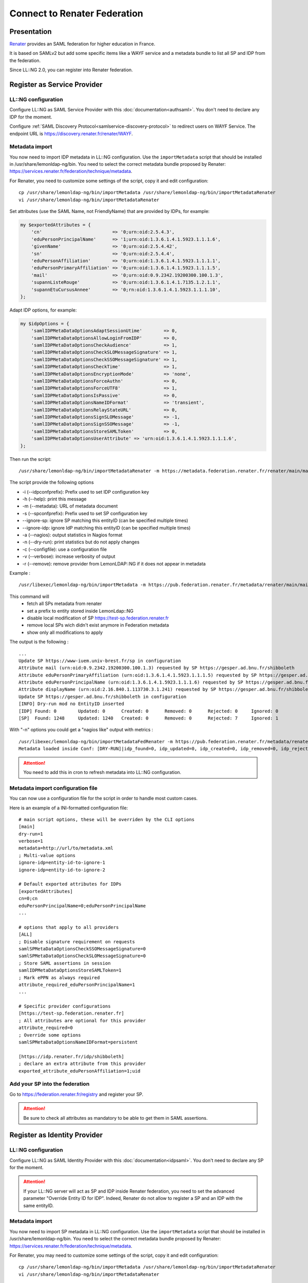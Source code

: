 Connect to Renater Federation
=============================

|image0|

Presentation
------------

`Renater <https://www.renater.fr/>`__ provides an SAML federation for
higher education in France.

It is based on SAMLv2 but add some specific items like a WAYF service
and a metadata bundle to list all SP and IDP from the federation.

Since LL::NG 2.0, you can register into Renater federation.

Register as Service Provider
----------------------------

LL::NG configuration
~~~~~~~~~~~~~~~~~~~~

Configure LL::NG as SAML Service Provider with this
:doc:`documentation<authsaml>`. You don't need to declare any IDP for
the moment.

Configure :ref:`SAML Discovery Protocol<samlservice-discovery-protocol>`
to redirect users on WAYF Service. The endpoint URL is
https://discovery.renater.fr/renater/WAYF.

Metadata import
~~~~~~~~~~~~~~~

You now need to import IDP metadata in LL::NG configuration. Use the
``importMetadata`` script that should be installed in
/usr/share/lemonldap-ng/bin. You need to select the correct metadata
bundle proposed by Renater:
https://services.renater.fr/federation/technique/metadata.

For Renater, you need to customize some settings of the script, copy it
and edit configuration:

::

   cp /usr/share/lemonldap-ng/bin/importMetadata /usr/share/lemonldap-ng/bin/importMetadataRenater
   vi /usr/share/lemonldap-ng/bin/importMetadataRenater

.. versionchanged:: 2.0.15

   Since version 2.0.15 it is no longer necessary to copy the script, you can
   use the ``--configfile`` option to handle most customization use cases. See
   :ref:`importmetadataconfig` below for details.

Set attributes (use the SAML Name, not FriendlyName) that are provided
by IDPs, for example:

.. code-block:: perl

   my $exportedAttributes = {
       'cn'                          => '0;urn:oid:2.5.4.3',
       'eduPersonPrincipalName'      => '1;urn:oid:1.3.6.1.4.1.5923.1.1.1.6',
       'givenName'                   => '0;urn:oid:2.5.4.42',
       'sn'                          => '0;urn:oid:2.5.4.4',
       'eduPersonAffiliation'        => '0;urn:oid:1.3.6.1.4.1.5923.1.1.1.1',
       'eduPersonPrimaryAffiliation' => '0;urn:oid:1.3.6.1.4.1.5923.1.1.1.5',
       'mail'                        => '0;urn:oid:0.9.2342.19200300.100.1.3',
       'supannListeRouge'            => '0;urn:oid:1.3.6.1.4.1.7135.1.2.1.1',
       'supannEtuCursusAnnee'        => '0;rn:oid:1.3.6.1.4.1.5923.1.1.1.10',
   };

Adapt IDP options, for example:

.. code-block:: perl

   my $idpOptions = {
       'samlIDPMetaDataOptionsAdaptSessionUtime'        => 0,
       'samlIDPMetaDataOptionsAllowLoginFromIDP'        => 0,
       'samlIDPMetaDataOptionsCheckAudience'            => 1,
       'samlIDPMetaDataOptionsCheckSLOMessageSignature' => 1,
       'samlIDPMetaDataOptionsCheckSSOMessageSignature' => 1,
       'samlIDPMetaDataOptionsCheckTime'                => 1,
       'samlIDPMetaDataOptionsEncryptionMode'           => 'none',
       'samlIDPMetaDataOptionsForceAuthn'               => 0,
       'samlIDPMetaDataOptionsForceUTF8'                => 1,
       'samlIDPMetaDataOptionsIsPassive'                => 0,
       'samlIDPMetaDataOptionsNameIDFormat'             => 'transient',
       'samlIDPMetaDataOptionsRelayStateURL'            => 0,
       'samlIDPMetaDataOptionsSignSLOMessage'           => -1,
       'samlIDPMetaDataOptionsSignSSOMessage'           => -1,
       'samlIDPMetaDataOptionsStoreSAMLToken'           => 0,
       'samlIDPMetaDataOptionsUserAttribute' => 'urn:oid:1.3.6.1.4.1.5923.1.1.1.6',
   };

Then run the script:

::

   /usr/share/lemonldap-ng/bin/importMetadataRenater -m https://metadata.federation.renater.fr/renater/main/main-idps-renater-metadata.xml -r -i "idp-renater-" -s "sp-renater-"

The script provide the following options

* -i (--idpconfprefix): Prefix used to set IDP configuration key
* -h (--help): print this message
* -m (--metadata): URL of metadata document
* -s (--spconfprefix): Prefix used to set SP configuration key
* --ignore-sp: ignore SP matching this entityID (can be specified multiple times)
* --ignore-idp: ignore IdP matching this entityID (can be specified multiple times)
* -a (--nagios): output statistics in Nagios format
* -n (--dry-run): print statistics but do not apply changes
* -c (--configfile): use a configuration file
* -v (--verbose): increase verbosity of output
* -r (--remove): remove provider from LemonLDAP::NG if it does not appear in metadata


Example :
::

    /usr/libexec/lemonldap-ng/bin/importMetadata -m https://pub.federation.renater.fr/metadata/renater/main/main-sps-renater-metadata.xml -s "sp-fed-prd" -c https://pub.federation.renater.fr/metadata/certs/renater-metadata-signing-cert-2016.pem -bs https://test-sp.federation.renater.fr -r -v -d

This command will
  * fetch all SPs metadata from renater
  * set a prefix to entity stored inside LemonLdap::NG
  * disable local modification of SP https://test-sp.federation.renater.fr
  * remove local SPs wich didn't exist anymore in Federation metadata
  * show only all modifications to apply

The output is the following :
::

  ...
  Update SP https://www-iuem.univ-brest.fr/sp in configuration
  Attribute mail (urn:oid:0.9.2342.19200300.100.1.3) requested by SP https://gesper.ad.bnu.fr/shibboleth
  Attribute eduPersonPrimaryAffiliation (urn:oid:1.3.6.1.4.1.5923.1.1.1.5) requested by SP https://gesper.ad.bnu.fr/shibboleth
  Attribute eduPersonPrincipalName (urn:oid:1.3.6.1.4.1.5923.1.1.1.6) requested by SP https://gesper.ad.bnu.fr/shibboleth
  Attribute displayName (urn:oid:2.16.840.1.113730.3.1.241) requested by SP https://gesper.ad.bnu.fr/shibboleth
  Update SP https://gesper.ad.bnu.fr/shibboleth in configuration
  [INFO] Dry-run mod no EntityID inserted
  [IDP]	Found: 0	Updated: 0	Created: 0	Removed: 0	Rejected: 0	Ignored: 0
  [SP]	Found: 1248	Updated: 1240	Created: 0	Removed: 0	Rejected: 7	Ignored: 1


With "-n" options you could get a "nagios like" output with metrics :
::

  /usr/libexec/lemonldap-ng/bin/importMetadataFedRenater -m https://pub.federation.renater.fr/metadata/renater/main/main-sps-renater-metadata.xml -s "sp-fed-prd" -c https://pub.federation.renater.fr/metadata/certs/renater-metadata-signing-cert-2016.pem -bs https://test-sp.federation.renater.fr -r -d -n
  Metadata loaded inside Conf: [DRY-RUN]|idp_found=0, idp_updated=0, idp_created=0, idp_removed=0, idp_rejected=0, idp_ignored=0, sp_found=1248, sp_updated=1240, sp_created=0, sp_removed=0, sp_rejected=7, sp_ignored=1


.. attention::

    You need to add this in cron to refresh metadata into
    LL::NG configuration.


.. _importmetadataconfig:

Metadata import configuration file
~~~~~~~~~~~~~~~~~~~~~~~~~~~~~~~~~~

.. versionadded:: 2.0.15

You can now use a configuration file for the script in order to handle most custom cases.

Here is an example of a INI-formatted configuration file::

    # main script options, these will be overriden by the CLI options
    [main]
    dry-run=1
    verbose=1
    metadata=http://url/to/metadata.xml
    ; Multi-value options
    ignore-idp=entity-id-to-ignore-1
    ignore-idp=entity-id-to-ignore-2

    # Default exported attributes for IDPs
    [exportedAttributes]
    cn=0;cn
    eduPersonPrincipalName=0;eduPersonPrincipalName
    ...

    # options that apply to all providers
    [ALL]
    ; Disable signature requirement on requests
    samlSPMetaDataOptionsCheckSSOMessageSignature=0
    samlSPMetaDataOptionsCheckSLOMessageSignature=0
    ; Store SAML assertions in session
    samlIDPMetaDataOptionsStoreSAMLToken=1
    ; Mark ePPN as always required
    attribute_required_eduPersonPrincipalName=1
    ...

    # Specific provider configurations
    [https://test-sp.federation.renater.fr]
    ; All attributes are optional for this provider
    attribute_required=0
    ; Override some options
    samlSPMetaDataOptionsNameIDFormat=persistent

    [https://idp.renater.fr/idp/shibboleth]
    ; declare an extra attribute from this provider
    exported_attribute_eduPersonAffiliation=1;uid



Add your SP into the federation
~~~~~~~~~~~~~~~~~~~~~~~~~~~~~~~

Go to https://federation.renater.fr/registry and register your SP.


.. attention::

    Be sure to check all attributes as mandatory to be able
    to get them in SAML assertions.

Register as Identity Provider
-----------------------------

.. _llng-configuration-renater-1:

LL::NG configuration
~~~~~~~~~~~~~~~~~~~~

Configure LL::NG as SAML Identity Provider with this
:doc:`documentation<idpsaml>`. You don't need to declare any SP for the
moment.


.. attention::

    If your LL::NG server will act as SP and IDP inside
    Renater federation, you need to set the advanced parameter "Override
    Entity ID for IDP". Indeed, Renater do not allow to register a SP and an
    IDP with the same entityID.

.. _metadata-import-1:

Metadata import
~~~~~~~~~~~~~~~

You now need to import SP metadata in LL::NG configuration. Use the
``importMetadata`` script that should be installed in
/usr/share/lemonldap-ng/bin. You need to select the correct metadata
bundle proposed by Renater:
https://services.renater.fr/federation/technique/metadata.

For Renater, you may need to customize some settings of the script, copy
it and edit configuration:

::

   cp /usr/share/lemonldap-ng/bin/importMetadata /usr/share/lemonldap-ng/bin/importMetadataRenater
   vi /usr/share/lemonldap-ng/bin/importMetadataRenater

Adapt IDP options, for example:

.. code-block:: perl

   my $spOptions = {
       'samlSPMetaDataOptionsCheckSLOMessageSignature'   => 1,
       'samlSPMetaDataOptionsCheckSSOMessageSignature'   => 1,
       'samlSPMetaDataOptionsEnableIDPInitiatedURL'      => 0,
       'samlSPMetaDataOptionsEncryptionMode'             => 'none',
       'samlSPMetaDataOptionsForceUTF8'                  => 1,
       'samlSPMetaDataOptionsNameIDFormat'               => '',
       'samlSPMetaDataOptionsNotOnOrAfterTimeout'        => 72000,
       'samlSPMetaDataOptionsOneTimeUse'                 => 0,
       'samlSPMetaDataOptionsSessionNotOnOrAfterTimeout' => 72000,
       'samlSPMetaDataOptionsSignSLOMessage'             => 1,
       'samlSPMetaDataOptionsSignSSOMessage'             => 1
   };

Then run the script:

::

   /usr/share/lemonldap-ng/bin/importMetadataRenater -m https://metadata.federation.renater.fr/renater/main/main-sps-renater-metadata.xml -r -i "idp-renater" -s "sp-renater"


.. attention::

    You need to add this in cron to refresh metadata into
    LL::NG configuration.

Add your IDP into the federation
~~~~~~~~~~~~~~~~~~~~~~~~~~~~~~~~

Go to https://federation.renater.fr/registry and register your IDP.

.. |image0| image:: /logos/1renater.png
   :class: align-center

